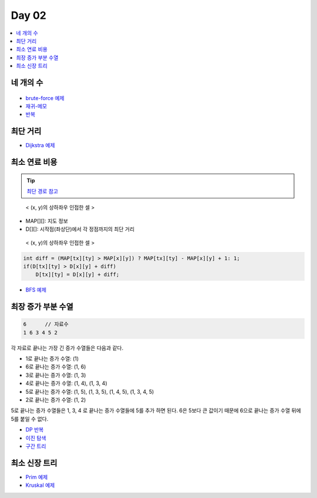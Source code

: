 =============================
Day 02
=============================

.. contents:: 
   :depth: 1
   :local:
   
   
네 개의 수
=========================

.. figure:: img/fourNumber1.png
   :scale: 60%

.. figure:: img/fourNumber2.png
   :scale: 60%

.. figure:: img/fourNumber33.png
   :scale: 60%


- `brute-force 예제 <https://github.com/prolecture/problems/blob/master/JavaSrc/day02/네개의수_brute.java>`_
- `재귀-메모 <https://github.com/prolecture/problems/blob/master/JavaSrc/day02/네개의수_재귀메모.java>`_
- `반복 <https://github.com/prolecture/problems/blob/master/JavaSrc/day02/네개의수_반복.java>`_

최단 거리
=========================


- `Dijkstra 예제 <https://github.com/prolecture/problems/blob/master/JavaSrc/day02/최단거리_Dijkstra.java>`_

최소 연료 비용
=========================

.. tip::

    `최단 경로 참고 <http://algocoding.net/graph/shortest_path/index.html>`_


.. figure:: img/delta.png
   :scale: 60%
   
   < (x, y)의 상하좌우 인접한 셀 >


- MAP[][]: 지도 정보
- D[][]: 시작점(좌상단)에서 각 정점까지의 최단 거리 

.. figure:: img/relaxation.png
   :scale: 60%
   
   < (x, y)의 상하좌우 인접한 셀 >

.. code-block:: java

    int diff = (MAP[tx][ty] > MAP[x][y]) ? MAP[tx][ty] - MAP[x][y] + 1: 1; 
    if(D[tx][ty] > D[x][y] + diff)
        D[tx][ty] = D[x][y] + diff;


- `BFS 예제 <https://github.com/prolecture/problems/blob/master/JavaSrc/day02/최소연료비용_BFS.java>`_

최장 증가 부분 수열
=========================

.. code-block:: console

    6      // 자료수
    1 6 3 4 5 2

각 자료로 끝나는 가장 긴 증가 수열들은 다음과 같다.

- 1로 끝나는 증가 수열: (1)
- 6로 끝나는 증가 수열: (1, 6)
- 3로 끝나는 증가 수열: (1, 3)
- 4로 끝나는 증가 수열: (1, 4), (1, 3, 4)
- 5로 끝나는 증가 수열: (1, 5), (1, 3, 5), (1, 4, 5), (1, 3, 4, 5)
- 2로 끝나는 증가 수열: (1, 2) 

5로 끝나는 증가 수열들은 1, 3, 4 로 끝나는 증가 수열들에 5를 추가 하면 된다. 6은 5보다 큰 값이기 때문에 6으로 끝나는 증가 수열 뒤에 5를 붙일 수 없다.   


- `DP 반복 <https://github.com/prolecture/problems/blob/master/JavaSrc/day02/LIS_DP.java>`_
- `이진 탐색 <https://github.com/prolecture/problems/blob/master/JavaSrc/day02/LIS_Binary.java>`_
- `구간 트리 <https://github.com/prolecture/problems/blob/master/JavaSrc/day02/LIS_구간트리.java>`_

최소 신장 트리
=========================

- `Prim 예제 <https://github.com/prolecture/problems/blob/master/JavaSrc/day01/최소신장트리_Prim.java>`_
- `Kruskal 예제 <https://github.com/prolecture/problems/blob/master/JavaSrc/day01/최소신장트리_Kruskal.java>`_
        